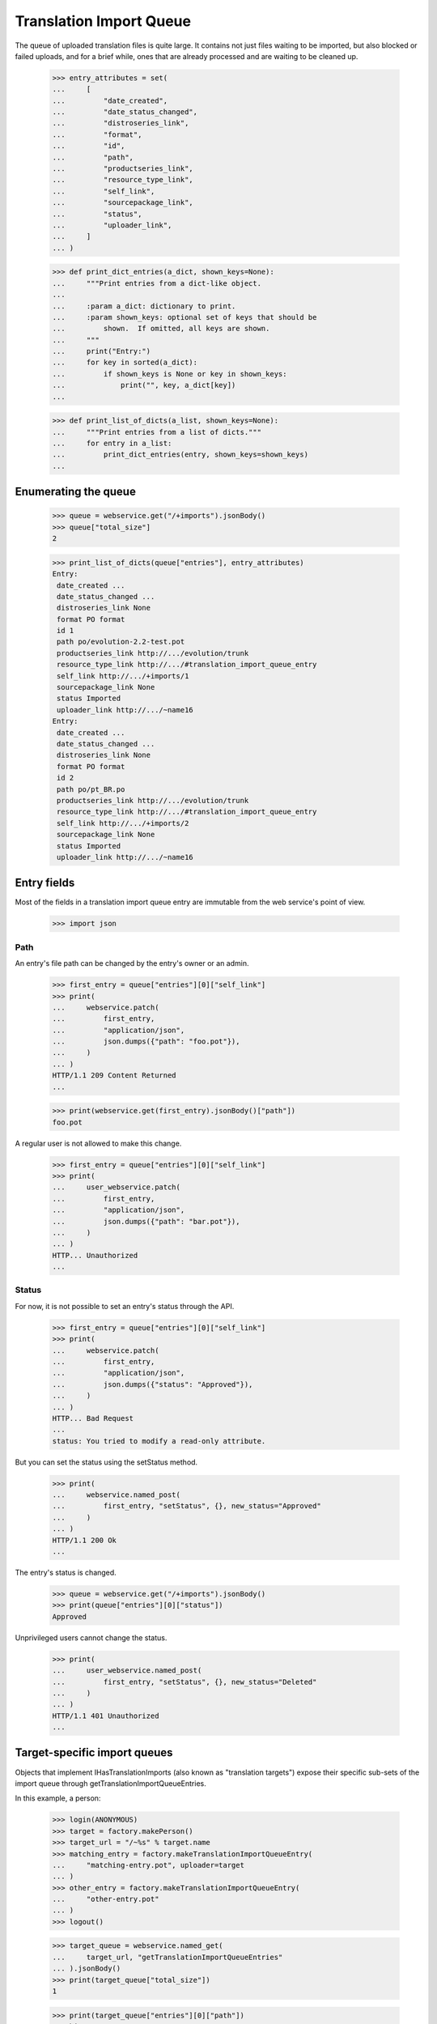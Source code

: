 Translation Import Queue
========================

The queue of uploaded translation files is quite large.  It contains not
just files waiting to be imported, but also blocked or failed uploads,
and for a brief while, ones that are already processed and are waiting
to be cleaned up.

    >>> entry_attributes = set(
    ...     [
    ...         "date_created",
    ...         "date_status_changed",
    ...         "distroseries_link",
    ...         "format",
    ...         "id",
    ...         "path",
    ...         "productseries_link",
    ...         "resource_type_link",
    ...         "self_link",
    ...         "sourcepackage_link",
    ...         "status",
    ...         "uploader_link",
    ...     ]
    ... )

    >>> def print_dict_entries(a_dict, shown_keys=None):
    ...     """Print entries from a dict-like object.
    ...
    ...     :param a_dict: dictionary to print.
    ...     :param shown_keys: optional set of keys that should be
    ...         shown.  If omitted, all keys are shown.
    ...     """
    ...     print("Entry:")
    ...     for key in sorted(a_dict):
    ...         if shown_keys is None or key in shown_keys:
    ...             print("", key, a_dict[key])
    ...

    >>> def print_list_of_dicts(a_list, shown_keys=None):
    ...     """Print entries from a list of dicts."""
    ...     for entry in a_list:
    ...         print_dict_entries(entry, shown_keys=shown_keys)
    ...


Enumerating the queue
---------------------

    >>> queue = webservice.get("/+imports").jsonBody()
    >>> queue["total_size"]
    2

    >>> print_list_of_dicts(queue["entries"], entry_attributes)
    Entry:
     date_created ...
     date_status_changed ...
     distroseries_link None
     format PO format
     id 1
     path po/evolution-2.2-test.pot
     productseries_link http://.../evolution/trunk
     resource_type_link http://.../#translation_import_queue_entry
     self_link http://.../+imports/1
     sourcepackage_link None
     status Imported
     uploader_link http://.../~name16
    Entry:
     date_created ...
     date_status_changed ...
     distroseries_link None
     format PO format
     id 2
     path po/pt_BR.po
     productseries_link http://.../evolution/trunk
     resource_type_link http://.../#translation_import_queue_entry
     self_link http://.../+imports/2
     sourcepackage_link None
     status Imported
     uploader_link http://.../~name16


Entry fields
------------

Most of the fields in a translation import queue entry are immutable
from the web service's point of view.

    >>> import json


Path
....

An entry's file path can be changed by the entry's owner or an admin.

    >>> first_entry = queue["entries"][0]["self_link"]
    >>> print(
    ...     webservice.patch(
    ...         first_entry,
    ...         "application/json",
    ...         json.dumps({"path": "foo.pot"}),
    ...     )
    ... )
    HTTP/1.1 209 Content Returned
    ...

    >>> print(webservice.get(first_entry).jsonBody()["path"])
    foo.pot

A regular user is not allowed to make this change.

    >>> first_entry = queue["entries"][0]["self_link"]
    >>> print(
    ...     user_webservice.patch(
    ...         first_entry,
    ...         "application/json",
    ...         json.dumps({"path": "bar.pot"}),
    ...     )
    ... )
    HTTP... Unauthorized
    ...


Status
......

For now, it is not possible to set an entry's status through the API.

    >>> first_entry = queue["entries"][0]["self_link"]
    >>> print(
    ...     webservice.patch(
    ...         first_entry,
    ...         "application/json",
    ...         json.dumps({"status": "Approved"}),
    ...     )
    ... )
    HTTP... Bad Request
    ...
    status: You tried to modify a read-only attribute.

But you can set the status using the setStatus method.

    >>> print(
    ...     webservice.named_post(
    ...         first_entry, "setStatus", {}, new_status="Approved"
    ...     )
    ... )
    HTTP/1.1 200 Ok
    ...

The entry's status is changed.

    >>> queue = webservice.get("/+imports").jsonBody()
    >>> print(queue["entries"][0]["status"])
    Approved

Unprivileged users cannot change the status.

    >>> print(
    ...     user_webservice.named_post(
    ...         first_entry, "setStatus", {}, new_status="Deleted"
    ...     )
    ... )
    HTTP/1.1 401 Unauthorized
    ...


Target-specific import queues
-----------------------------

Objects that implement IHasTranslationImports (also known as "translation
targets") expose their specific sub-sets of the import queue through
getTranslationImportQueueEntries.

In this example, a person:

    >>> login(ANONYMOUS)
    >>> target = factory.makePerson()
    >>> target_url = "/~%s" % target.name
    >>> matching_entry = factory.makeTranslationImportQueueEntry(
    ...     "matching-entry.pot", uploader=target
    ... )
    >>> other_entry = factory.makeTranslationImportQueueEntry(
    ...     "other-entry.pot"
    ... )
    >>> logout()

    >>> target_queue = webservice.named_get(
    ...     target_url, "getTranslationImportQueueEntries"
    ... ).jsonBody()
    >>> print(target_queue["total_size"])
    1

    >>> print(target_queue["entries"][0]["path"])
    matching-entry.pot

